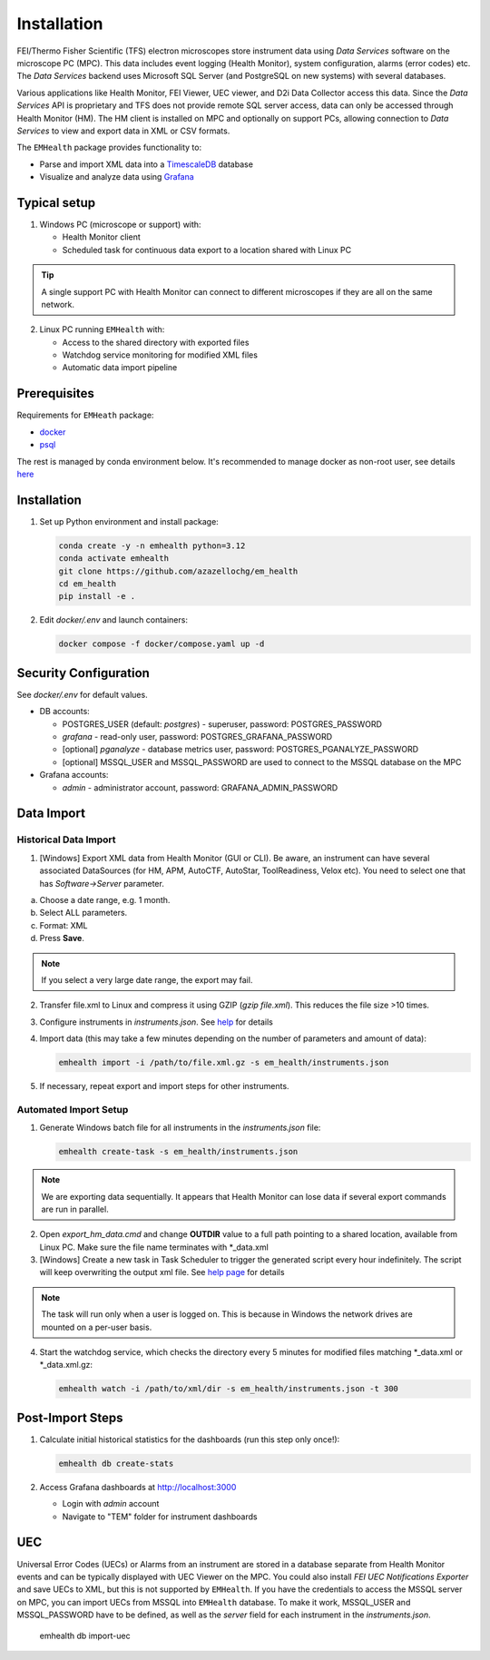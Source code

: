 Installation
------------

FEI/Thermo Fisher Scientific (TFS) electron microscopes store instrument data using `Data Services` software
on the microscope PC (MPC). This data includes event logging (Health Monitor), system configuration, alarms (error codes) etc.
The `Data Services` backend uses Microsoft SQL Server (and PostgreSQL on new systems) with several databases.

Various applications like Health Monitor, FEI Viewer, UEC viewer, and D2i Data Collector access this data. Since the
`Data Services` API is proprietary and TFS does not provide remote SQL server access, data can only be accessed
through Health Monitor (HM). The HM client is installed on MPC and optionally on support PCs, allowing connection to
`Data Services` to view and export data in XML or CSV formats.

The ``EMHealth`` package provides functionality to:

- Parse and import XML data into a `TimescaleDB <https://docs.tigerdata.com/#TimescaleDB>`_ database
- Visualize and analyze data using `Grafana <https://grafana.com/grafana/>`_

Typical setup
^^^^^^^^^^^^^

1. Windows PC (microscope or support) with:

   - Health Monitor client
   - Scheduled task for continuous data export to a location shared with Linux PC

.. tip:: A single support PC with Health Monitor can connect to different microscopes if they are all on the same network.
   
2. Linux PC running ``EMHealth`` with:

   - Access to the shared directory with exported files
   - Watchdog service monitoring for modified XML files
   - Automatic data import pipeline

Prerequisites
^^^^^^^^^^^^^

Requirements for ``EMHeath`` package:

- `docker <https://docs.docker.com/compose/install/>`_
- `psql <https://www.timescale.com/blog/how-to-install-psql-on-mac-ubuntu-debian-windows>`_

The rest is managed by conda environment below. It's recommended to
manage docker as non-root user, see details `here <https://docs.docker.com/engine/install/linux-postinstall/>`_

Installation
^^^^^^^^^^^^

1. Set up Python environment and install package:

   .. code-block::

       conda create -y -n emhealth python=3.12
       conda activate emhealth
       git clone https://github.com/azazellochg/em_health
       cd em_health
       pip install -e .

2. Edit `docker/.env` and launch containers:

   .. code-block::

       docker compose -f docker/compose.yaml up -d

Security Configuration
^^^^^^^^^^^^^^^^^^^^^^

See `docker/.env` for default values.

- DB accounts:

  - POSTGRES_USER (default: *postgres*) - superuser, password: POSTGRES_PASSWORD
  - *grafana* - read-only user, password: POSTGRES_GRAFANA_PASSWORD
  - [optional] *pganalyze* - database metrics user, password: POSTGRES_PGANALYZE_PASSWORD
  - [optional] MSSQL_USER and MSSQL_PASSWORD are used to connect to the MSSQL database on the MPC

- Grafana accounts:

  - *admin* - administrator account, password: GRAFANA_ADMIN_PASSWORD

Data Import
^^^^^^^^^^^

Historical Data Import
~~~~~~~~~~~~~~~~~~~~~~

1. [Windows] Export XML data from Health Monitor (GUI or CLI). Be aware, an instrument can have several associated DataSources (for HM, APM, AutoCTF, AutoStar, ToolReadiness, Velox etc). You need to select one that has `Software->Server` parameter.

a. Choose a date range, e.g. 1 month.
b. Select ALL parameters.
c. Format: XML
d. Press **Save**.

.. image:: /_static/HM_export.png

.. note:: If you select a very large date range, the export may fail.

2. Transfer file.xml to Linux and compress it using GZIP (`gzip file.xml`). This reduces the file size >10 times.
3. Configure instruments in `instruments.json`. See `help <settings.html>`_ for details
4. Import data (this may take a few minutes depending on the number of parameters and amount of data):

   .. code-block::

       emhealth import -i /path/to/file.xml.gz -s em_health/instruments.json

5. If necessary, repeat export and import steps for other instruments.

Automated Import Setup
~~~~~~~~~~~~~~~~~~~~~~

1. Generate Windows batch file for all instruments in the `instruments.json` file:

   .. code-block::

       emhealth create-task -s em_health/instruments.json

.. note:: We are exporting data sequentially. It appears that Health Monitor can lose data if several export commands are run in parallel.

2. Open `export_hm_data.cmd` and change **OUTDIR** value to a full path pointing to a shared location, available from Linux PC. Make sure the file name terminates with \*_data.xml
3. [Windows] Create a new task in Task Scheduler to trigger the generated script every hour indefinitely. The script will keep overwriting the output xml file. See `help page <task.html>`_ for details

.. note:: The task will run only when a user is logged on. This is because in Windows the network drives are mounted on a per-user basis.

4. Start the watchdog service, which checks the directory every 5 minutes for modified files matching \*_data.xml or \*_data.xml.gz:

   .. code-block::

       emhealth watch -i /path/to/xml/dir -s em_health/instruments.json -t 300

Post-Import Steps
^^^^^^^^^^^^^^^^^

1. Calculate initial historical statistics for the dashboards (run this step only once!):

   .. code-block::

       emhealth db create-stats

2. Access Grafana dashboards at http://localhost:3000

   - Login with *admin* account
   - Navigate to "TEM" folder for instrument dashboards

UEC
^^^

Universal Error Codes (UECs) or Alarms from an instrument are stored in a database separate from Health Monitor events and
can be typically displayed with UEC Viewer on the MPC. You could also install *FEI UEC Notifications Exporter* and save UECs to XML,
but this is not supported by ``EMHealth``. If you have the credentials to access the MSSQL server on MPC,
you can import UECs from MSSQL into ``EMHealth`` database. To make it work, MSSQL_USER and MSSQL_PASSWORD have to be defined,
as well as the *server* field for each instrument in the `instruments.json`.

    .. code-block::

    emhealth db import-uec
